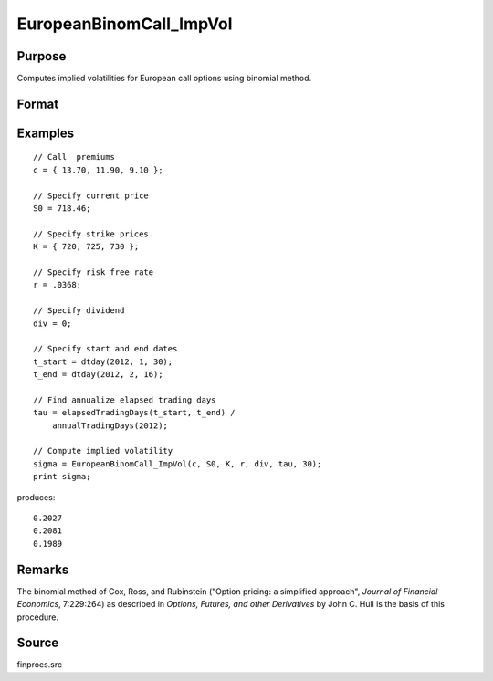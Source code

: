 
EuropeanBinomCall_ImpVol
==============================================

Purpose
----------------

Computes implied volatilities for European call options using binomial method.

Format
----------------
.. function:: sigma = EuropeanBinomCall_ImpVol(c, S0, K, r, div, tau, N)

    :param c: call premiums.
    :type c: Mx1 vector

    :param S0: current price.
    :type S0: scalar

    :param K: strike prices.
    :type K: Mx1 vector

    :param r: risk free rate.
    :type r: scalar

    :param div: continuous dividend yield.
    :type div: scalar

    :param tau: elapsed time to exercise in annualized days of trading.
    :type tau: scalar

    :param N: number of time segments. A higher number of time segments will increase accuracy at the expense of increased computation time.
    :type N: scalar

    :return sigma: volatility.

    :rtype sigma: Mx1 vector

Examples
----------------

::

    // Call  premiums
    c = { 13.70, 11.90, 9.10 };

    // Specify current price
    S0 = 718.46;

    // Specify strike prices
    K = { 720, 725, 730 };

    // Specify risk free rate
    r = .0368;

    // Specify dividend
    div = 0;

    // Specify start and end dates
    t_start = dtday(2012, 1, 30);
    t_end = dtday(2012, 2, 16);

    // Find annualize elapsed trading days
    tau = elapsedTradingDays(t_start, t_end) /
        annualTradingDays(2012);

    // Compute implied volatility
    sigma = EuropeanBinomCall_ImpVol(c, S0, K, r, div, tau, 30);
    print sigma;

produces:

::

    0.2027
    0.2081
    0.1989

Remarks
-------

The binomial method of Cox, Ross, and Rubinstein ("Option pricing: a
simplified approach", *Journal of Financial Economics*, 7:229:264) as
described in *Options, Futures, and other Derivatives* by John C. Hull is
the basis of this procedure.


Source
------

finprocs.src
